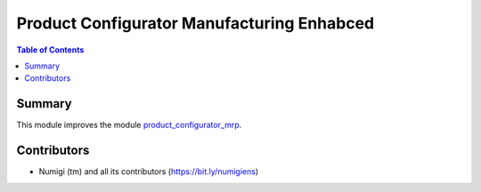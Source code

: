 ===========================================
Product Configurator Manufacturing Enhabced
===========================================

.. contents:: Table of Contents

Summary
-------
This module improves the module `product_configurator_mrp <https://github.com/OCA/product-configurator/tree/14.0/product_configurator_mrp>`_.

Contributors
------------
* Numigi (tm) and all its contributors (https://bit.ly/numigiens)
